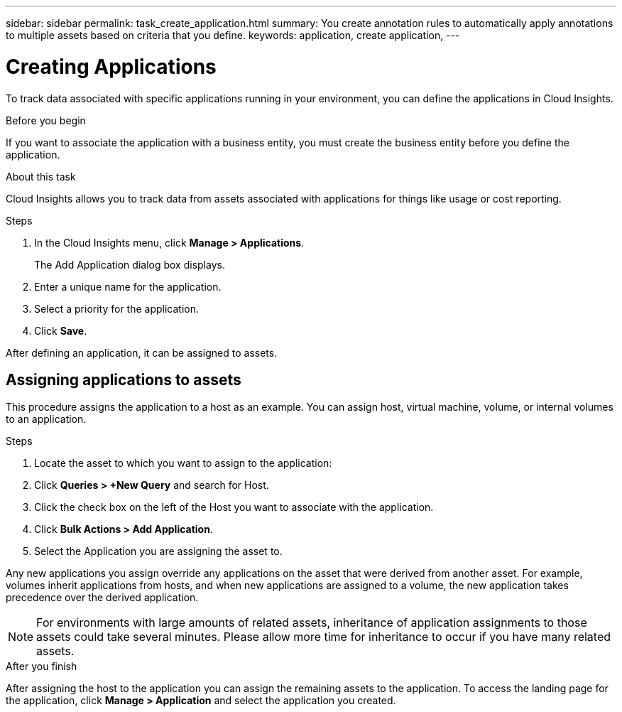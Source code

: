 ---
sidebar: sidebar
permalink: task_create_application.html
summary: You create annotation rules to automatically apply annotations to multiple assets based on criteria that you define.
keywords: application, create application,
---

= Creating Applications
:toc: macro
:hardbreaks:
:toclevels: 1
:nofooter:
:icons: font
:linkattrs:
:imagesdir: ./media/

[.lead]
To track data associated with specific applications running in your environment, you can define the applications in Cloud Insights.

.Before you begin

If you want to associate the application with a business entity, you must create the business entity before you define the application.

.About this task

Cloud Insights allows you to track data from assets associated with applications for things like usage or cost reporting. 

.Steps

. In the Cloud Insights menu, click *Manage > Applications*.
+
The Add Application dialog box displays.

. Enter a unique name for the application.
. Select a priority for the application.
. Click *Save*.

After defining an application, it can be assigned to assets.

== Assigning applications to assets

This procedure assigns the application to a host as an example. You can assign host, virtual machine, volume, or internal volumes to an application. 

.Steps

. Locate the asset to which you want to assign to the application:
. Click *Queries > +New Query* and search for Host.
. Click the check box on the left of the Host you want to associate with the application.
. Click *Bulk Actions > Add Application*.
. Select the Application you are assigning the asset to. 

Any new applications you assign override any applications on the asset that were derived from another asset. For example, volumes inherit applications from hosts, and when new applications are assigned to a volume, the new application takes precedence over the derived application.

NOTE: For environments with large amounts of related assets, inheritance of application assignments to those assets could take several minutes. Please allow more time for inheritance to occur if you have many related assets.

.After you finish

After assigning the host to the application you can assign the remaining assets to the application. To access the landing page for the application, click *Manage > Application* and select the application you created. 


